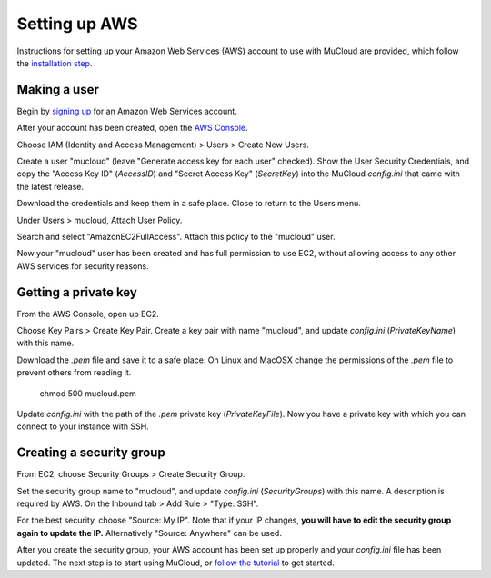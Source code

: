 Setting up AWS
==============

Instructions for setting up your Amazon Web Services (AWS) account to use with MuCloud are provided, which follow the `installation step`_.

.. _installation step: install.html

Making a user
-------------

Begin by `signing up`_ for an Amazon Web Services account.


.. image:: _static/aws_1.png
    :class: bordered-image

After your account has been created, open the `AWS Console`_.

.. image:: _static/aws_2.png
    :class: bordered-image

Choose IAM (Identity and Access Management) > Users > Create New Users.

.. image:: _static/aws_3.png
    :class: bordered-image

Create a user "mucloud" (leave "Generate access key for each user" checked). Show the User Security Credentials, and copy the "Access Key ID" (`AccessID`) and "Secret Access Key" (`SecretKey`) into the MuCloud `config.ini` that came with the latest release. 

.. image:: _static/aws_4.png
    :class: bordered-image

Download the credentials and keep them in a safe place. Close to return to the Users menu.

Under Users > mucloud, Attach User Policy.

.. image:: _static/aws_5.png
    :class: bordered-image

Search and select "AmazonEC2FullAccess". Attach this policy to the "mucloud" user.

.. image:: _static/aws_6.png
    :class: bordered-image

Now your "mucloud" user has been created and has full permission to use EC2, without allowing access to any other AWS services for security reasons.

.. _AWS Console: https://console.aws.amazon.com/console/
.. _signing up: https://console.aws.amazon.com/console/home


Getting a private key
---------------------

From the AWS Console, open up EC2.

.. image:: _static/aws_2.png
    :class: bordered-image

Choose Key Pairs > Create Key Pair. Create a key pair with name "mucloud", and update `config.ini` (`PrivateKeyName`) with this name.

.. image:: _static/aws_7.png
    :class: bordered-image

Download the `.pem` file and save it to a safe place. On Linux and MacOSX change the permissions of the `.pem` file to prevent others from reading it.

    chmod 500 mucloud.pem

Update `config.ini` with the path of the `.pem` private key (`PrivateKeyFile`). Now you have a private key with which you can connect to your instance with SSH.

Creating a security group
-------------------------

From EC2, choose Security Groups > Create Security Group.

.. image:: _static/aws_8.png
    :class: bordered-image

Set the security group name to "mucloud", and update `config.ini` (`SecurityGroups`) with this name. A description is required by AWS. On the Inbound tab > Add Rule > "Type: SSH".

For the best security, choose "Source: My IP". Note that if your IP changes, **you will have to edit the security group again to update the IP.** Alternatively "Source: Anywhere" can be used.

After you create the security group, your AWS account has been set up properly and your `config.ini` file has been updated. The next step is to start using MuCloud, or `follow the tutorial`_ to get started.

.. _follow the tutorial: tutorial.html